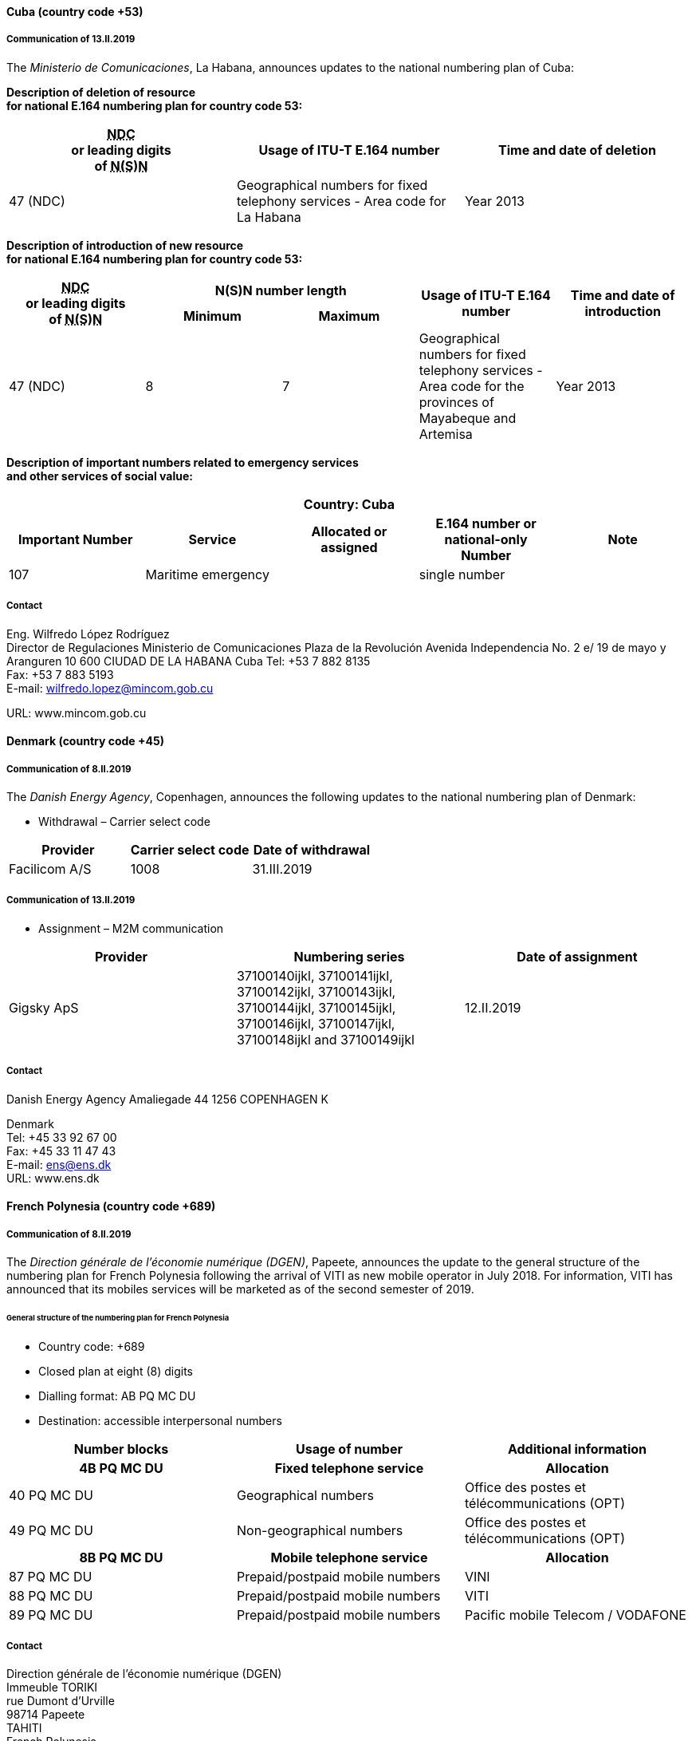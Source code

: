 ==== Cuba (country code +53)

===== Communication of 13.II.2019

The _Ministerio de Comunicaciones_, La Habana, announces updates
to the national numbering plan of Cuba:

*Description of deletion of resource +
 for national E.164 numbering plan for country code 53:*

|===
h| +++<abbr title="national destination code">NDC</abbr>+++ +
or leading digits +
of +++<abbr title="national (significant) number">N(S)N</abbr>+++ h| Usage of ITU-T E.164 number h| Time and date of deletion

| 47 (NDC) | Geographical numbers for fixed telephony services - Area code for La Habana | Year 2013
|===

*Description of introduction of new resource +
 for national E.164 numbering plan for country code 53:*

|===
.2+h| +++<abbr title="national destination code">NDC</abbr>+++ +
or leading digits +
of +++<abbr title="national (significant) number">N(S)N</abbr>+++ 2+h| N(S)N number length .2+h| Usage of ITU-T E.164 number .2+h| Time and date of introduction
h| Minimum h| Maximum

| 47 (NDC) | 8 | 7 | Geographical numbers for fixed telephony services - Area code for the provinces of Mayabeque and Artemisa | Year 2013
|===


*Description of important numbers related to emergency services +
 and other services of social value:*

|===
5+h| Country: Cuba
h| Important Number h| Service h| Allocated or assigned h| E.164 number or national-only Number h| Note
| 107 | Maritime emergency | | single number |
|===

===== Contact

Eng. Wilfredo López Rodríguez +
 Director de Regulaciones
Ministerio de Comunicaciones
Plaza de la Revolución
Avenida Independencia No. 2 e/ 19 de mayo y Aranguren
10 600 CIUDAD DE LA HABANA
Cuba
Tel: +53 7 882 8135 +
 Fax: +53 7 883 5193 +
 E-mail: wilfredo.lopez@mincom.gob.cu

URL: www.mincom.gob.cu

==== Denmark (country code +45)

===== Communication of 8.II.2019

The _Danish Energy Agency_, Copenhagen, announces the following updates
to the national numbering plan of Denmark:

* Withdrawal – Carrier select code

|===
h| Provider h| Carrier select code h| Date of withdrawal
| Facilicom A/S | 1008 | 31.III.2019
|===

===== Communication of 13.II.2019

* Assignment – M2M communication

|===
h| Provider h| Numbering series h| Date of assignment
| Gigsky ApS | 37100140ijkl, 37100141ijkl, 37100142ijkl, 37100143ijkl, 37100144ijkl, 37100145ijkl, 37100146ijkl, 37100147ijkl, 37100148ijkl and 37100149ijkl | 12.II.2019
|===


===== Contact

Danish Energy Agency
Amaliegade 44
1256 COPENHAGEN K

Denmark +
 Tel: +45 33 92 67 00 +
 Fax: +45 33 11 47 43 +
 E-mail: ens@ens.dk +
 URL: www.ens.dk

==== French Polynesia (country code +689)

===== Communication of 8.II.2019

The _Direction générale de l'économie numérique (DGEN)_, Papeete,
announces the update to the general structure of the numbering plan
for French Polynesia following the arrival of VITI as new mobile operator in July 2018.
For information, VITI has announced that its mobiles services will be marketed
as of the second semester of 2019.

====== General structure of the numbering plan for French Polynesia

* Country code: +689
* Closed plan at eight (8) digits 
* Dialling format: AB PQ MC DU
* Destination: accessible interpersonal numbers

|===
h| Number blocks h| Usage of number h| Additional information
h| 4B PQ MC DU   h| Fixed telephone service h| Allocation
| 40 PQ MC DU | Geographical numbers | Office des postes et télécommunications (OPT)
| 49 PQ MC DU | Non-geographical numbers | Office des postes et télécommunications (OPT)
h| 8B PQ MC DU h| Mobile telephone service h| Allocation
| 87 PQ MC DU | Prepaid/postpaid mobile numbers | VINI
| 88 PQ MC DU | Prepaid/postpaid mobile numbers | VITI
| 89 PQ MC DU | Prepaid/postpaid mobile numbers | Pacific mobile Telecom / VODAFONE
|===


===== Contact

Direction générale de l'économie numérique (DGEN) +
Immeuble TORIKI +
rue Dumont d'Urville +
98714 Papeete +
TAHITI +
French Polynesia +
Tel: +689 40 54 48 60 +
E-mail: contact@dgen.gov.pf +
URL: www.service-public.pf/dgen/
